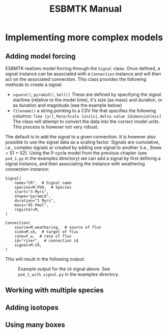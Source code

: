 #+TITLE: ESBMTK Manual 
#+AUTHOR:Ulrich G Wortmann
#+OX-IPYNB-LANGUAGE: ipython
#+BIND: org-export-use-babel nil
#+STARTUP: showall 
#+STARTUP: latexpreview
#+OPTIONS: todo:nil tasks:nil tags:nil toc:nil author:nil
#+PROPERTY: header-args :eval never-export
#+EXCLUDE_TAGS: noexport
#+LATEX_HEADER: \usepackage{breakurl}
#+LATEX_HEADER: \usepackage{newuli}
#+LATEX_HEADER: \usepackage{uli-german-paragraphs}
#+TOC: headlines

* Implementing more complex models

** Adding model forcing
ESBMTK realizes model forcing through the =Signal= class. Once defined, a signal instance can be associated with a =Connection= instance and will then act on the associated connection.
This class provides the following methods to create a signal:
- =square()=, =pyramid()=, =bell()=  These are defined by specifying the signal startime (relative to the model time), it's size (as mass) and duration, or as duration and magnitude (see the example below)
- =filename()= a string pointing to a CSV file that specifies the following columns: =Time [yr]=, =Rate/Scale [units]=, =delta value [dimensionless]= The class will attempt to convert the data into the correct model units. This process is however not very robust.

The default is to add the signal to a given connection. It is however also possible to use the signal data as a scaling factor. Signals are cumulative, i.e., complex signals ar created by adding one signal to another (i.e., Snew = S1 + S2). Using the P-cycle model from the previous chapter (see =po4_1.py= in the examples directory) we can add a signal by first defining a signal instance, and then associating the instance with weathering connection instance:
#+BEGIN_SRC ipython
Signal(
    name="CR",  # Signal name
    species=M.PO4,  # Species
    start="3 Myrs",
    shape="pyramid",
    duration="1 Myrs",
    mass="45 Pmol",
    register=M,
)

Connection(
    source=M.weathering,  # source of flux
    sink=M.sb,  # target of flux
    rate=F_w,  # rate of flux
    id="river",  # connection id
    signal=M.CR,
)
#+END_SRC

This will result in the following output:
#+attr_org: :width 300
#+attr_rst: :width 300
#+attr_latex: :width 0.5\textwidth
#+name: pcycle
#+name: sig
#+caption: Example output for the =CR= signal above. See =po4_1_with_signal.py=
#+caption: in the examples directory.
[[./po4_1_with_signal.png]]



** Working with multiple species
** Adding isotopes
** Using many boxes
